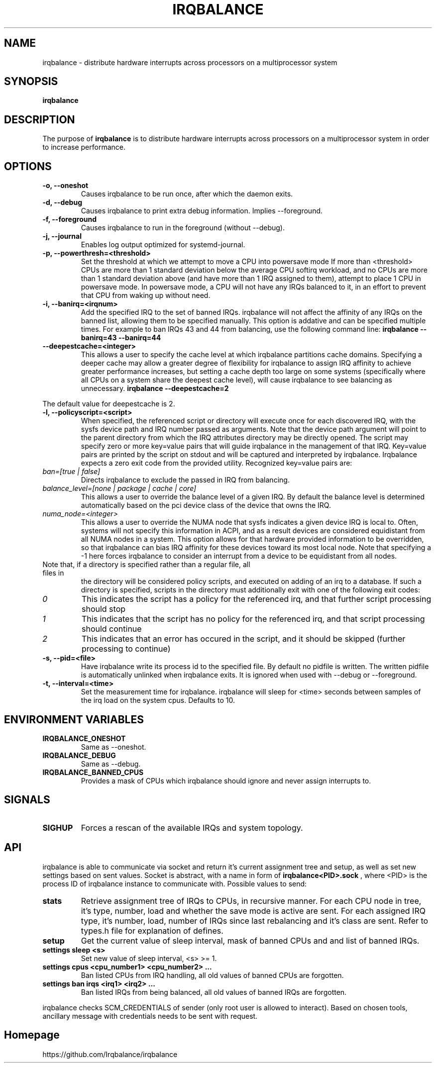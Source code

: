 .de Sh \" Subsection
.br
.if t .Sp
.ne 5
.PP
\fB\\$1\fR
.PP
..
.de Sp \" Vertical space (when we can't use .PP)
.if t .sp .5v
.if n .sp
..
.de Ip \" List item
.br
.ie \\n(.$>=3 .ne \\$3
.el .ne 3
.IP "\\$1" \\$2
..
.TH "IRQBALANCE" 1 "Dec 2006" "Linux" "irqbalance"
.SH NAME
irqbalance \- distribute hardware interrupts across processors on a multiprocessor system
.SH "SYNOPSIS"

.nf
\fBirqbalance\fR
.fi

.SH "DESCRIPTION"

.PP
The purpose of \fBirqbalance\fR is to distribute hardware interrupts across
processors on a multiprocessor system in order to increase performance\&.

.SH "OPTIONS"

.TP
.B -o, --oneshot
Causes irqbalance to be run once, after which the daemon exits.
.TP

.B -d, --debug
Causes irqbalance to print extra debug information.  Implies --foreground.

.TP
.B -f, --foreground
Causes irqbalance to run in the foreground (without --debug).

.TP
.B -j, --journal
Enables log output optimized for systemd-journal.

.TP
.B -p, --powerthresh=<threshold>
Set the threshold at which we attempt to move a CPU into powersave mode
If more than <threshold> CPUs are more than 1 standard deviation below the
average CPU softirq workload, and no CPUs are more than 1 standard deviation
above (and have more than 1 IRQ assigned to them), attempt to place 1 CPU in
powersave mode.  In powersave mode, a CPU will not have any IRQs balanced to it,
in an effort to prevent that CPU from waking up without need.

.TP
.B -i, --banirq=<irqnum>
Add the specified IRQ to the set of banned IRQs. irqbalance will not affect
the affinity of any IRQs on the banned list, allowing them to be specified
manually.  This option is addative and can be specified multiple times. For
example to ban IRQs 43 and 44 from balancing, use the following command line:
.B irqbalance --banirq=43 --banirq=44

.TP
.B --deepestcache=<integer>
This allows a user to specify the cache level at which irqbalance partitions
cache domains.  Specifying a deeper cache may allow a greater degree of
flexibility for irqbalance to assign IRQ affinity to achieve greater performance
increases, but setting a cache depth too large on some systems (specifically
where all CPUs on a system share the deepest cache level), will cause irqbalance
to see balancing as unnecessary.
.B irqbalance --deepestcache=2
.P
The default value for deepestcache is 2.

.TP
.B -l, --policyscript=<script>
When specified, the referenced script or directory will execute once for each discovered IRQ,
with the sysfs device path and IRQ number passed as arguments.  Note that the
device path argument will point to the parent directory from which the IRQ
attributes directory may be directly opened.
The script may specify zero or more key=value pairs that will guide irqbalance in
the management of that IRQ.  Key=value pairs are printed by the script on stdout
and will be captured and interpreted by irqbalance.  Irqbalance expects a zero
exit code from the provided utility.  Recognized key=value pairs are:
.TP
.I ban=[true | false]
Directs irqbalance to exclude the passed in IRQ from balancing.
.TP
.I balance_level=[none | package | cache | core]
This allows a user to override the balance level of a given IRQ.  By default the
balance level is determined automatically based on the pci device class of the
device that owns the IRQ.
.TP
.I numa_node=<integer>
This allows a user to override the NUMA node that sysfs indicates a given device
IRQ is local to.  Often, systems will not specify this information in ACPI, and as a
result devices are considered equidistant from all NUMA nodes in a system.
This option allows for that hardware provided information to be overridden, so
that irqbalance can bias IRQ affinity for these devices toward its most local
node.  Note that specifying a -1 here forces irqbalance to consider an interrupt
from a device to be equidistant from all nodes.
.TP
Note that, if a directory is specified rather than a regular file, all files in
the directory will be considered policy scripts, and executed on adding of an
irq to a database.  If such a directory is specified, scripts in the directory
must additionally exit with one of the following exit codes:
.TP
.I 0
This indicates the script has a policy for the referenced irq, and that further
script processing should stop
.TP
.I 1
This indicates that the script has no policy for the referenced irq, and that
script processing should continue
.TP
.I 2
This indicates that an error has occured in the script, and it should be skipped
(further processing to continue)

.TP
.B -s, --pid=<file>
Have irqbalance write its process id to the specified file.  By default no
pidfile is written.  The written pidfile is automatically unlinked when
irqbalance exits. It is ignored when used with --debug or --foreground.
.TP
.B -t, --interval=<time>
Set the measurement time for irqbalance.  irqbalance will sleep for <time>
seconds between samples of the irq load on the system cpus. Defaults to 10.
.SH "ENVIRONMENT VARIABLES"
.TP
.B IRQBALANCE_ONESHOT
Same as --oneshot.

.TP
.B IRQBALANCE_DEBUG
Same as --debug.

.TP
.B IRQBALANCE_BANNED_CPUS
Provides a mask of CPUs which irqbalance should ignore and never assign interrupts to.

.SH "SIGNALS"
.TP
.B SIGHUP
Forces a rescan of the available IRQs and system topology.

.SH "API"
irqbalance is able to communicate via socket and return it's current assignment
tree and setup, as well as set new settings based on sent values. Socket is abstract,
with a name in form of
.B irqbalance<PID>.sock
, where <PID> is the process ID of irqbalance instance to communicate with.
Possible values to send:
.TP
.B stats
Retrieve assignment tree of IRQs to CPUs, in recursive manner. For each CPU node
in tree, it's type, number, load and whether the save mode is active are sent. For
each assigned IRQ type, it's number, load, number of IRQs since last rebalancing
and it's class are sent. Refer to types.h file for explanation of defines.
.TP
.B setup
Get the current value of sleep interval, mask of banned CPUs and and list of banned IRQs.
.TP
.B settings sleep <s>
Set new value of sleep interval, <s> >= 1.
.TP
.B settings cpus <cpu_number1> <cpu_number2> ...
Ban listed CPUs from IRQ handling, all old values of banned CPUs are forgotten.
.TP
.B settings ban irqs <irq1> <irq2> ...
Ban listed IRQs from being balanced, all old values of banned IRQs are forgotten.
.PP
irqbalance checks SCM_CREDENTIALS of sender (only root user is allowed to interact).
Based on chosen tools, ancillary message with credentials needs to be sent with request.

.SH "Homepage"
https://github.com/Irqbalance/irqbalance

